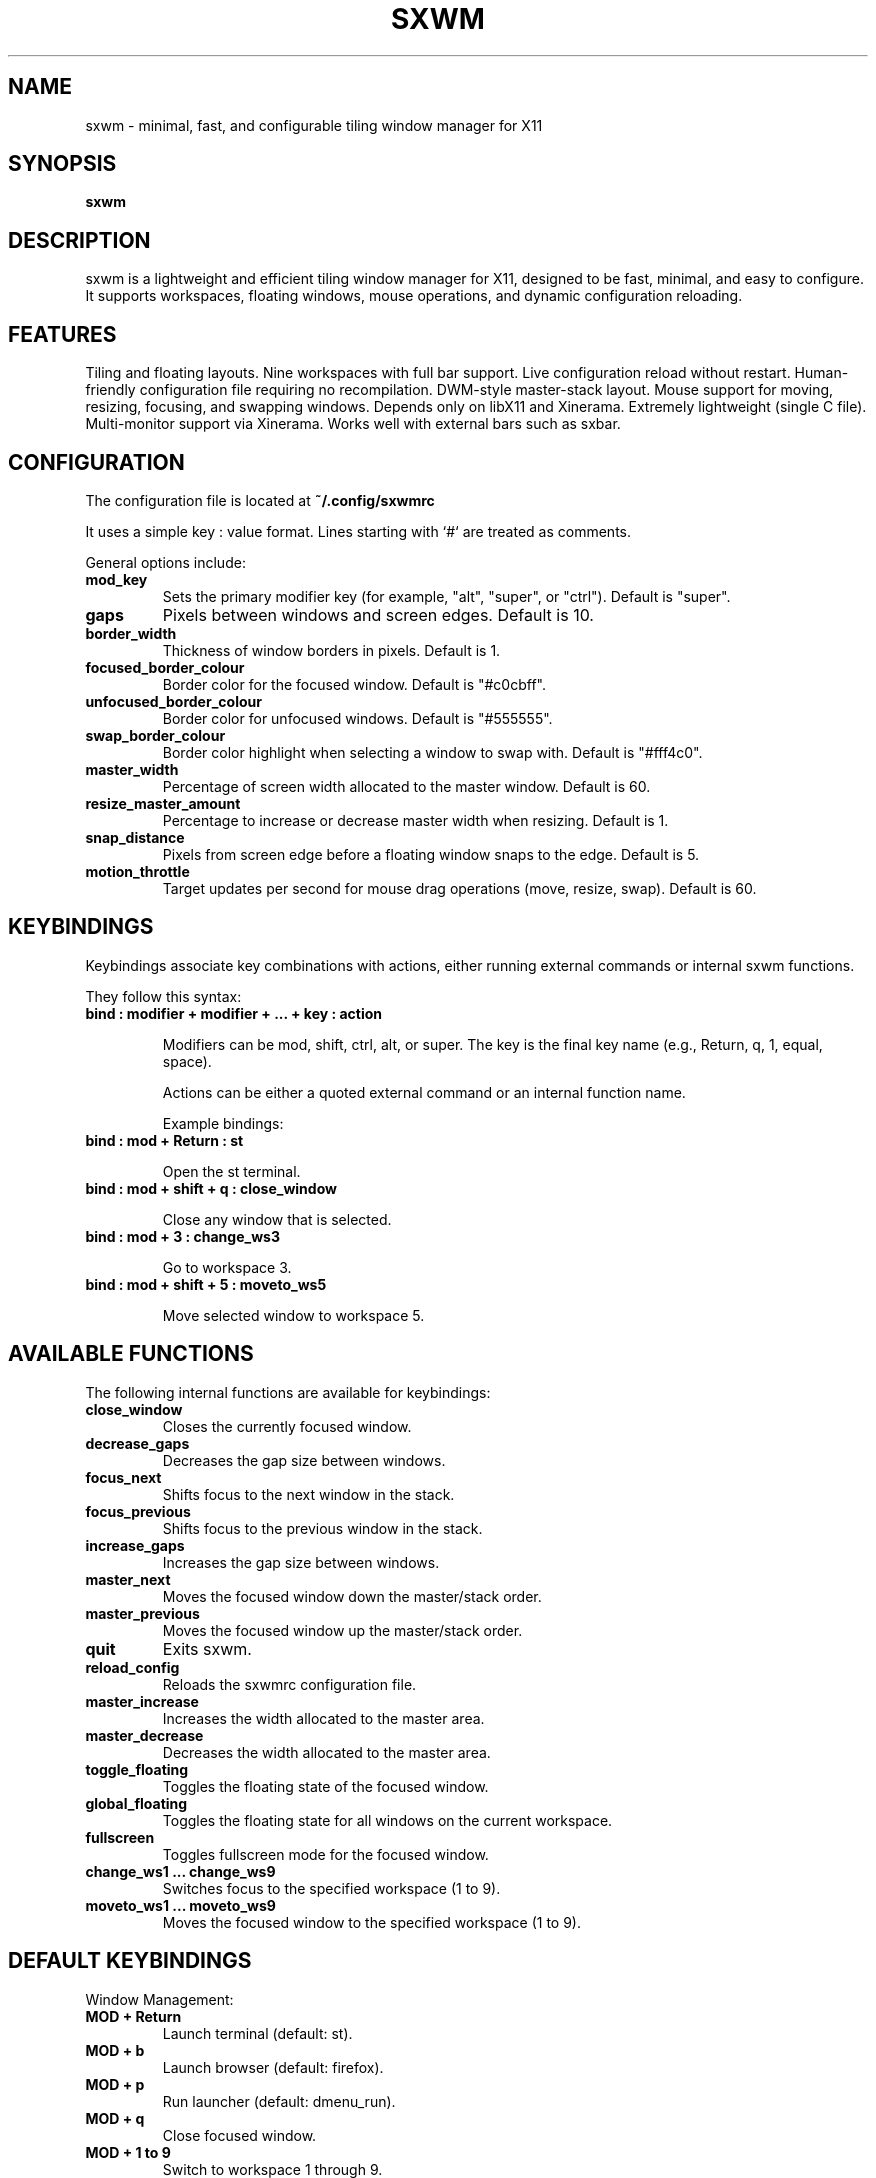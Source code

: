 .TH SXWM 1 "May 2025" "sxwm 1.5" "User Commands"

.SH NAME
sxwm \- minimal, fast, and configurable tiling window manager for X11

.SH SYNOPSIS
.B sxwm

.SH DESCRIPTION
sxwm is a lightweight and efficient tiling window manager for X11, designed to be fast, minimal, and easy to configure. It supports workspaces, floating windows, mouse operations, and dynamic configuration reloading.

.SH FEATURES
Tiling and floating layouts.
Nine workspaces with full bar support.
Live configuration reload without restart.
Human-friendly configuration file requiring no recompilation.
DWM-style master-stack layout.
Mouse support for moving, resizing, focusing, and swapping windows.
Depends only on libX11 and Xinerama.
Extremely lightweight (single C file).
Multi-monitor support via Xinerama.
Works well with external bars such as sxbar.

.SH CONFIGURATION
The configuration file is located at
.B ~/.config/sxwmrc

It uses a simple key : value format. Lines starting with `#` are treated as comments.

General options include:

.TP
.B mod_key
Sets the primary modifier key (for example, "alt", "super", or "ctrl"). Default is "super".

.TP
.B gaps
Pixels between windows and screen edges. Default is 10.

.TP
.B border_width
Thickness of window borders in pixels. Default is 1.

.TP
.B focused_border_colour
Border color for the focused window. Default is "#c0cbff".

.TP
.B unfocused_border_colour
Border color for unfocused windows. Default is "#555555".

.TP
.B swap_border_colour
Border color highlight when selecting a window to swap with. Default is "#fff4c0".

.TP
.B master_width
Percentage of screen width allocated to the master window. Default is 60.

.TP
.B resize_master_amount
Percentage to increase or decrease master width when resizing. Default is 1.

.TP
.B snap_distance
Pixels from screen edge before a floating window snaps to the edge. Default is 5.

.TP
.B motion_throttle
Target updates per second for mouse drag operations (move, resize, swap). Default is 60.

.SH KEYBINDINGS
Keybindings associate key combinations with actions, either running external commands or internal sxwm functions.

They follow this syntax:

.TP
.B bind : modifier + modifier + ... + key : action

Modifiers can be mod, shift, ctrl, alt, or super. The key is the final key name (e.g., Return, q, 1, equal, space).

Actions can be either a quoted external command or an internal function name.

Example bindings:

.TP
.B bind : mod + Return : "st"

Open the st terminal.

.TP
.B bind : mod + shift + q : close_window

Close any window that is selected.

.TP
.B bind : mod + 3 : change_ws3

Go to workspace 3.

.TP
.B bind : mod + shift + 5 : moveto_ws5

Move selected window to workspace 5.

.SH AVAILABLE FUNCTIONS
The following internal functions are available for keybindings:

.TP
.B close_window
Closes the currently focused window.

.TP
.B decrease_gaps
Decreases the gap size between windows.

.TP
.B focus_next
Shifts focus to the next window in the stack.

.TP
.B focus_previous
Shifts focus to the previous window in the stack.

.TP
.B increase_gaps
Increases the gap size between windows.

.TP
.B master_next
Moves the focused window down the master/stack order.

.TP
.B master_previous
Moves the focused window up the master/stack order.

.TP
.B quit
Exits sxwm.

.TP
.B reload_config
Reloads the sxwmrc configuration file.

.TP
.B master_increase
Increases the width allocated to the master area.

.TP
.B master_decrease
Decreases the width allocated to the master area.

.TP
.B toggle_floating
Toggles the floating state of the focused window.

.TP
.B global_floating
Toggles the floating state for all windows on the current workspace.

.TP
.B fullscreen
Toggles fullscreen mode for the focused window.

.TP
.B change_ws1 ... change_ws9
Switches focus to the specified workspace (1 to 9).

.TP
.B moveto_ws1 ... moveto_ws9
Moves the focused window to the specified workspace (1 to 9).

.SH DEFAULT KEYBINDINGS
Window Management:

.TP
.B MOD + Return
Launch terminal (default: st).

.TP
.B MOD + b
Launch browser (default: firefox).

.TP
.B MOD + p
Run launcher (default: dmenu_run).

.TP
.B MOD + q
Close focused window.

.TP
.B MOD + 1 to 9
Switch to workspace 1 through 9.

.TP
.B MOD + Shift + 1 to 9
Move focused window to workspace 1 through 9.

.TP
.B MOD + j / k
Focus next or previous window.

.TP
.B MOD + Shift + j / k
Move window up or down in the master stack.

.TP
.B MOD + Space
Toggle floating mode for focused window.

.TP
.B MOD + Shift + Space
Toggle floating mode for all windows.

.TP
.B MOD + = / -
Increase or decrease gaps.

.TP
.B MOD + f
Toggle fullscreen mode.

.TP
.B MOD + Left Mouse
Move window with mouse.

.TP
.B MOD + Right Mouse
Resize window with mouse.

.SH FILES
Configuration file:
.B ~/.config/sxwmrc

.SH AUTHOR
Written by El Bachir (elbachir-one), 2025.

.SH SEE ALSO
sxbar(1), dmenu(1), st(1), X(7)

.SH LICENSE
MIT License. See the LICENSE file for full details.
